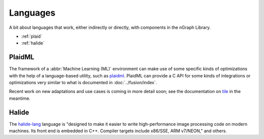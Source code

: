 .. ngu/index:

##########
Languages
##########

A bit about languages that work, either indirectly or directly, with 
components in the nGraph Library. 

* :ref:`plaid`
* :ref:`halide`


.. _plaid:

PlaidML
========

The framework of a :abbr:`Machine Learning (ML)` environment can make use of 
some specific kinds of optimizations with the help of a language-based utility, 
such as `plaidml`_.  PlaidML can provide a C API for some kinds of integrations or 
optimizations very similar to what is documented in :doc:`../fusion/index`.  

Recent work on new adaptations and use cases is coming in more detail soon; 
see the documentation on `tile`_ in the meantime. 



.. _halide:

Halide
=======

The `halide-lang`_ language is "designed to make it easier to write high-performance 
image processing code on modern machines. Its front end is embedded in C++. Compiler 
targets include x86/SSE, ARM v7/NEON," and others. 







.. _plaidml: https://vertexai-plaidml.readthedocs-hosted.com/en/latest/plaidml.html
.. _tile: https://vertexai-plaidml.readthedocs-hosted.com/en/latest/life-of-a-tile-function.html
.. _halide-lang: http://halide-lang.org/docs/


